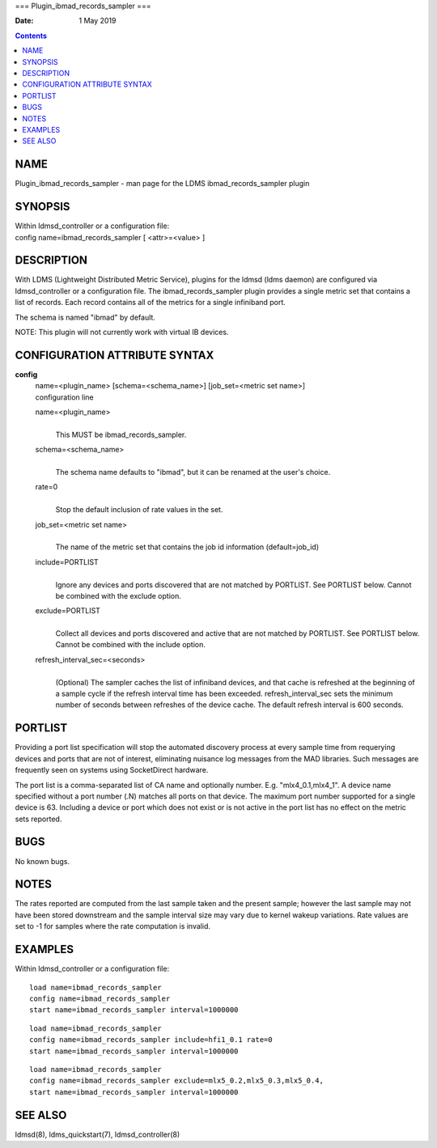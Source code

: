 ===
Plugin_ibmad_records_sampler
===

:Date: 1 May 2019

.. contents::
   :depth: 3
..

NAME
====

Plugin_ibmad_records_sampler - man page for the LDMS
ibmad_records_sampler plugin

SYNOPSIS
========

| Within ldmsd_controller or a configuration file:
| config name=ibmad_records_sampler [ <attr>=<value> ]

DESCRIPTION
===========

With LDMS (Lightweight Distributed Metric Service), plugins for the
ldmsd (ldms daemon) are configured via ldmsd_controller or a
configuration file. The ibmad_records_sampler plugin provides a single
metric set that contains a list of records. Each record contains all of
the metrics for a single infiniband port.

The schema is named "ibmad" by default.

NOTE: This plugin will not currently work with virtual IB devices.

CONFIGURATION ATTRIBUTE SYNTAX
==============================

**config**
   | name=<plugin_name> [schema=<schema_name>] [job_set=<metric set
     name>]
   | configuration line

   name=<plugin_name>
      | 
      | This MUST be ibmad_records_sampler.

   schema=<schema_name>
      | 
      | The schema name defaults to "ibmad", but it can be renamed at
        the user's choice.

   rate=0
      | 
      | Stop the default inclusion of rate values in the set.

   job_set=<metric set name>
      | 
      | The name of the metric set that contains the job id information
        (default=job_id)

   include=PORTLIST
      | 
      | Ignore any devices and ports discovered that are not matched by
        PORTLIST. See PORTLIST below. Cannot be combined with the
        exclude option.

   exclude=PORTLIST
      | 
      | Collect all devices and ports discovered and active that are not
        matched by PORTLIST. See PORTLIST below. Cannot be combined with
        the include option.

   refresh_interval_sec=<seconds>
      | 
      | (Optional) The sampler caches the list of infiniband devices,
        and that cache is refreshed at the beginning of a sample cycle
        if the refresh interval time has been exceeded.
        refresh_interval_sec sets the minimum number of seconds between
        refreshes of the device cache. The default refresh interval is
        600 seconds.

PORTLIST
========

Providing a port list specification will stop the automated discovery
process at every sample time from requerying devices and ports that are
not of interest, eliminating nuisance log messages from the MAD
libraries. Such messages are frequently seen on systems using
SocketDirect hardware.

The port list is a comma-separated list of CA name and optionally
number. E.g. "mlx4_0.1,mlx4_1". A device name specified without a port
number (.N) matches all ports on that device. The maximum port number
supported for a single device is 63. Including a device or port which
does not exist or is not active in the port list has no effect on the
metric sets reported.

BUGS
====

No known bugs.

NOTES
=====

The rates reported are computed from the last sample taken and the
present sample; however the last sample may not have been stored
downstream and the sample interval size may vary due to kernel wakeup
variations. Rate values are set to -1 for samples where the rate
computation is invalid.

EXAMPLES
========

Within ldmsd_controller or a configuration file:

::

   load name=ibmad_records_sampler
   config name=ibmad_records_sampler
   start name=ibmad_records_sampler interval=1000000

::

   load name=ibmad_records_sampler
   config name=ibmad_records_sampler include=hfi1_0.1 rate=0
   start name=ibmad_records_sampler interval=1000000

::

   load name=ibmad_records_sampler
   config name=ibmad_records_sampler exclude=mlx5_0.2,mlx5_0.3,mlx5_0.4,
   start name=ibmad_records_sampler interval=1000000

SEE ALSO
========

ldmsd(8), ldms_quickstart(7), ldmsd_controller(8)
